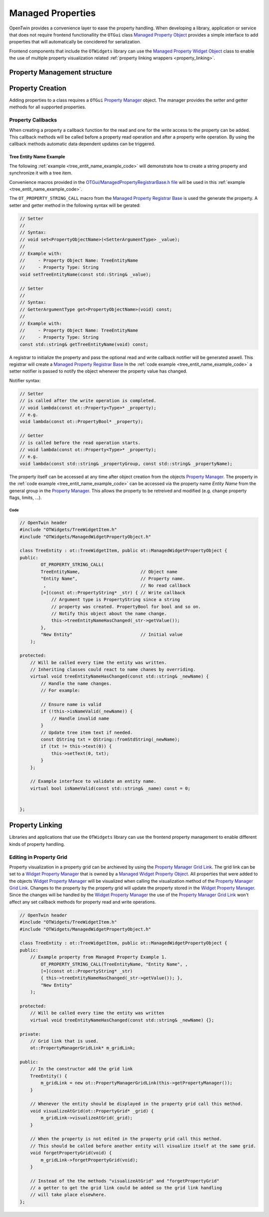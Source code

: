 Managed Properties
##################

OpenTwin provides a convenience layer to ease the property handling.
When developing a library, application or service that does not require frontend functionallity the ``OTGui``
class `Managed Property Object <../_static/codedochtml/classot_1_1_managed_property_object.xhtml>`_
provides a simple interface to add properties that will automatically be concidered for serialization.

Frontend components that include the ``OTWidgets`` library can use the
`Managed Property Widget Object <../_static/codedochtml/classot_1_1_managed_property_widget_object.xhtml>`_
class to enable the use of multiple property visualization related :ref:`property linking wrappers <property_linking>`.

Property Management structure
*****************************

.. image:: images/managed_properties_class.svg

Property Creation
*****************

Adding properties to a class requires a ``OTGui`` `Property Manager <../_static/codedochtml/classot_1_1_property_manager.xhtml>`_ object.
The manager provides the setter and getter methods for all supported properties.

Property Callbacks
==================

When creating a property a callback function for the read and one for the write access to the property can be added.
This callback methods will be called before a property read operation and after a property write operation.
By using the callback methods automatic data dependent updates can be triggered.

.. _tree_entit_name_example:

Tree Entity Name Example
------------------------

The following :ref:`example <tree_entit_name_example_code>` will demonstrate how to create a string property and synchronize it with a tree item.

Convenience macros provided in the `OTGui/ManagedPropertyRegistrarBase.h file <../_static/codedochtml/classot_1_1_managed_property_registrar_base.xhtml>`_ will be used in this :ref:`example <tree_entit_name_example_code>`.

The ``OT_PROPERTY_STRING_CALL`` macro from the `Managed Property Registrar Base <../_static/codedochtml/classot_1_1_managed_property_registrar_base.xhtml>`_ is used the generate the property.
A setter and getter method in the following syntax will be gerated:

.. code-block:: c++

    // Setter
    //
    // Syntax:
    // void set<PropertyObjectName>(<SetterArgumentType> _value);
    //
    // Example with:
    //     - Property Object Name: TreeEntityName
    //     - Property Type: String
    void setTreeEntityName(const std::String& _value);

    // Setter
    //
    // Syntax:
    // GetterArgumentType get<PropertyObjectName>(void) const;
    //
    // Example with:
    //     - Property Object Name: TreeEntityName
    //     - Property Type: String
    const std::string& getTreeEntityName(void) const;

A registrar to initialize the property and pass the optional read and write callback notifier will be generated aswell.
This registrar will create a `Managed Property Registrar Base <../_static/codedochtml/classot_1_1_managed_property_registrar_base.xhtml>`_
In the :ref:`code example <tree_entit_name_example_code>` a setter notifier is passed to notify the object whenever the property value has changed.

Notifier syntax:

.. code-block:: c++

    // Setter
    // is called after the write operation is completed.
    // void lambda(const ot::Property<Type>* _property);
    // e.g.
    void lambda(const ot::PropertyBool* _property);

    // Getter
    // is called before the read operation starts.
    // void lambda(const ot::Property<Type>* _property);
    // e.g.
    void lambda(const std::string& _propertyGroup, const std::string& _propertyName);

The property itself can be accessed at any time after object creation from the objects `Property Manager <../_static/codedochtml/classot_1_1_property_manager.xhtml>`_.
The property in the :ref:`code example <tree_entit_name_example_code>` can be accessed via the property name `Entity Name` from the general group in the 
`Property Manager <../_static/codedochtml/classot_1_1_property_manager.xhtml>`_.
This allows the property to be retreived and modified (e.g. change property flags, limits, ...).

.. _tree_entit_name_example_code:

Code
^^^^^

.. code-block:: c++
    
    // OpenTwin header
    #include "OTWidgets/TreeWidgetItem.h"
    #include "OTWidgets/ManagedWidgetPropertyObject.h"

    class TreeEntity : ot::TreeWidgetItem, public ot::ManagedWidgetPropertyObject {
    public:
	    OT_PROPERTY_STRING_CALL(
            TreeEntityName,                       // Object name
            "Entity Name",                        // Property name.
             ,                                    // No read callback
            [=](const ot::PropertyString* _str) { // Write callback
                // Argument type is PropertyString since a string
                // property was created. PropertyBool for bool and so on.
                // Notify this object about the name change.
                this->treeEntityNameHasChanged(_str->getValue()); 
            },
            "New Entity"                          // Initial value
        );

    protected:
        // Will be called every time the entity was written.
        // Inheriting classes could react to name chanes by overriding.
        virtual void treeEntityNameHasChanged(const std::string& _newName) {
            // Handle the name changes.
            // For example:

            // Ensure name is valid
            if (!this->isNameValid(_newName)) {
                // Handle invalid name
            }
            // Update tree item text if needed.
            const QString txt = QString::fromStdString(_newName);
            if (txt != this->text(0)) {
                this->setText(0, txt);
            }
        };

        // Example interface to validate an entity name.
        virtual bool isNameValid(const std::string& _name) const = 0;


    };

.. _property_linking:

Property Linking
****************

Libraries and applications that use the ``OTWidgets`` library can use the frontend property management
to enable different kinds of property handling.

Editing in Property Grid
========================

Property visualization in a property grid can be archieved by using the `Property Manager Grid Link <../_static/codedochtml/classot_1_1_managed_property_widget_object.xhtml>`_.
The grid link can be set to a `Widget Property Manager <../_static/codedochtml/classot_1_1_widget_property_manager.xhtml>`_ that is owned by a `Managed Widget Property Object <../_static/codedochtml/classot_1_1_managed_widget_property_object.xhtml>`_.
All properties that were added to the objects `Widget Property Manager <../_static/codedochtml/classot_1_1_widget_property_manager.xhtml>`_ will be visualized when calling the visualization method of the `Property Manager Grid Link <../_static/codedochtml/classot_1_1_managed_property_widget_object.xhtml>`_.
Changes to the property by the property grid will update the property stored in the `Widget Property Manager <../_static/codedochtml/classot_1_1_widget_property_manager.xhtml>`_.
Since the changes will be handled by the `Widget Property Manager <../_static/codedochtml/classot_1_1_widget_property_manager.xhtml>`_
the use of the `Property Manager Grid Link <../_static/codedochtml/classot_1_1_managed_property_widget_object.xhtml>`_
won't affect any set callback methods for property read and write operations.

.. code-block:: c++

    // OpenTwin header
    #include "OTWidgets/TreeWidgetItem.h"
    #include "OTWidgets/ManagedWidgetPropertyObject.h"

    class TreeEntity : ot::TreeWidgetItem, public ot::ManagedWidgetPropertyObject {
    public:
        // Example property from Managed Property Example 1.
	    OT_PROPERTY_STRING_CALL(TreeEntityName, "Entity Name", ,
            [=](const ot::PropertyString* _str)
            { this->treeEntityNameHasChanged(_str->getValue()); },
            "New Entity"
        );

    protected:
        // Will be called every time the entity was written
        virtual void treeEntityNameHasChanged(const std::string& _newName) {};

    private:
        // Grid link that is used.
        ot::PropertyManagerGridLink* m_gridLink;

    public:
        // In the constructor add the grid link
        TreeEntity() {
            m_gridLink = new ot::PropertyManagerGridLink(this->getPropertyManager());
        }

        // Whenever the entity should be displayed in the property grid call this method.
        void visualizeAtGrid(ot::PropertyGrid* _grid) {
            m_gridLink->visualizeAtGrid(_grid);
        }

        // When the property is not edited in the property grid call this method.
        // This should be called before another entity will visualize itself at the same grid.
        void forgetPropertyGrid(void) {
            m_gridLink->forgetPropertyGrid(void);
        }

        // Instead of the the methods "visualizeAtGrid" and "forgetPropertyGrid"
        // a getter to get the grid link could be added so the grid link handling
        // will take place elsewhere.
    };

